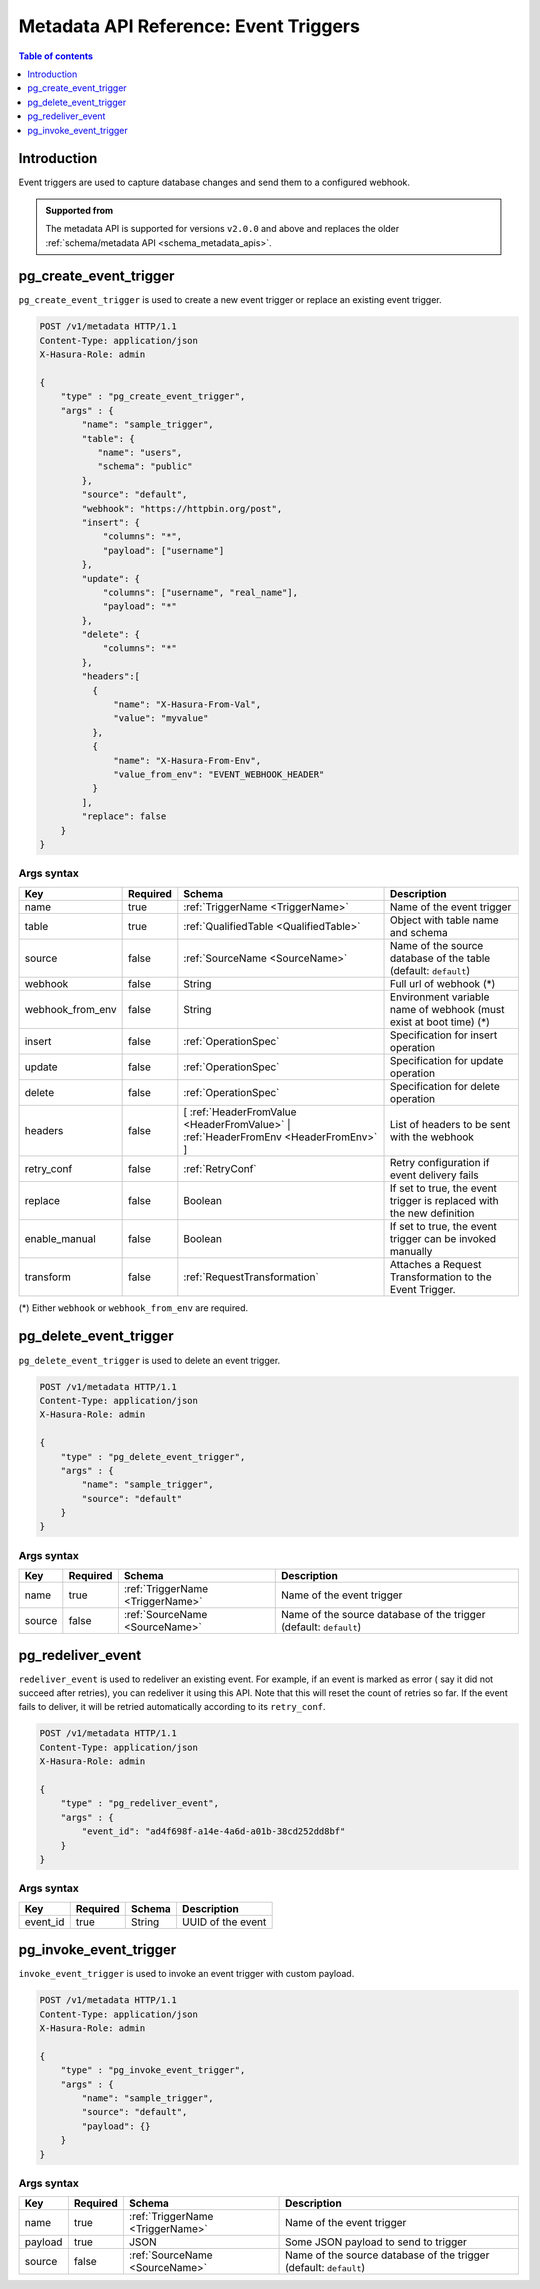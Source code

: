 .. meta::
   :description: Manage event triggers with the Hasura metadata API
   :keywords: hasura, docs, metadata API, API reference, event trigger

.. _metadata_api_event_triggers:

Metadata API Reference: Event Triggers
======================================

.. contents:: Table of contents
  :backlinks: none
  :depth: 1
  :local:

Introduction
------------

Event triggers are used to capture database changes and send them to a configured webhook.

.. admonition:: Supported from

  The metadata API is supported for versions ``v2.0.0`` and above and replaces the older
  :ref:`schema/metadata API <schema_metadata_apis>`.

.. _metadata_pg_create_event_trigger:

pg_create_event_trigger
-----------------------

``pg_create_event_trigger`` is used to create a new event trigger or replace an existing event trigger.

.. code-block:: http

   POST /v1/metadata HTTP/1.1
   Content-Type: application/json
   X-Hasura-Role: admin

   {
       "type" : "pg_create_event_trigger",
       "args" : {
           "name": "sample_trigger",
           "table": {
              "name": "users",
              "schema": "public"
           },
           "source": "default",
           "webhook": "https://httpbin.org/post",
           "insert": {
               "columns": "*",
               "payload": ["username"]
           },
           "update": {
               "columns": ["username", "real_name"],
               "payload": "*"
           },
           "delete": {
               "columns": "*"
           },
           "headers":[
             {
                 "name": "X-Hasura-From-Val",
                 "value": "myvalue"
             },
             {
                 "name": "X-Hasura-From-Env",
                 "value_from_env": "EVENT_WEBHOOK_HEADER"
             }
           ],
           "replace": false
       }
   }

.. _metadata_pg_create_event_trigger_syntax:

Args syntax
^^^^^^^^^^^

.. list-table::
   :header-rows: 1

   * - Key
     - Required
     - Schema
     - Description
   * - name
     - true
     - :ref:`TriggerName <TriggerName>`
     - Name of the event trigger
   * - table
     - true
     - :ref:`QualifiedTable <QualifiedTable>`
     - Object with table name and schema
   * - source
     - false
     - :ref:`SourceName <SourceName>`
     - Name of the source database of the table (default: ``default``)
   * - webhook
     - false
     - String
     - Full url of webhook (*)
   * - webhook_from_env
     - false
     - String
     - Environment variable name of webhook (must exist at boot time) (*)
   * - insert
     - false
     - :ref:`OperationSpec`
     - Specification for insert operation
   * - update
     - false
     - :ref:`OperationSpec`
     - Specification for update operation
   * - delete
     - false
     - :ref:`OperationSpec`
     - Specification for delete operation
   * - headers
     - false
     - [ :ref:`HeaderFromValue <HeaderFromValue>` | :ref:`HeaderFromEnv <HeaderFromEnv>` ]
     - List of headers to be sent with the webhook
   * - retry_conf
     - false
     - :ref:`RetryConf`
     - Retry configuration if event delivery fails
   * - replace
     - false
     - Boolean
     - If set to true, the event trigger is replaced with the new definition
   * - enable_manual
     - false
     - Boolean
     - If set to true, the event trigger can be invoked manually
   * - transform
     - false
     - :ref:`RequestTransformation`
     - Attaches a Request Transformation to the Event Trigger.

(*) Either ``webhook`` or ``webhook_from_env`` are required.

.. _metadata_pg_delete_event_trigger:

pg_delete_event_trigger
-----------------------

``pg_delete_event_trigger`` is used to delete an event trigger.

.. code-block:: http

   POST /v1/metadata HTTP/1.1
   Content-Type: application/json
   X-Hasura-Role: admin

   {
       "type" : "pg_delete_event_trigger",
       "args" : {
           "name": "sample_trigger",
           "source": "default"
       }
   }

.. _metadata_pg_delete_event_trigger_syntax:

Args syntax
^^^^^^^^^^^

.. list-table::
   :header-rows: 1

   * - Key
     - Required
     - Schema
     - Description
   * - name
     - true
     - :ref:`TriggerName <TriggerName>`
     - Name of the event trigger
   * - source
     - false
     - :ref:`SourceName <SourceName>`
     - Name of the source database of the trigger (default: ``default``)

.. _metadata_pg_redeliver_event:

pg_redeliver_event
------------------

``redeliver_event`` is used to redeliver an existing event. For example, if an event is marked as error (
say it did not succeed after retries), you can redeliver it using this API. Note that this will reset the count of retries so far.
If the event fails to deliver, it will be retried automatically according to its ``retry_conf``.

.. code-block:: http

   POST /v1/metadata HTTP/1.1
   Content-Type: application/json
   X-Hasura-Role: admin

   {
       "type" : "pg_redeliver_event",
       "args" : {
           "event_id": "ad4f698f-a14e-4a6d-a01b-38cd252dd8bf"
       }
   }

.. _metadata_pg_redeliver_event_syntax:

Args syntax
^^^^^^^^^^^

.. list-table::
   :header-rows: 1

   * - Key
     - Required
     - Schema
     - Description
   * - event_id
     - true
     - String
     - UUID of the event


.. _metadata_pg_invoke_event_trigger:

pg_invoke_event_trigger
-----------------------

``invoke_event_trigger`` is used to invoke an event trigger with custom payload.

.. code-block:: http

   POST /v1/metadata HTTP/1.1
   Content-Type: application/json
   X-Hasura-Role: admin

   {
       "type" : "pg_invoke_event_trigger",
       "args" : {
           "name": "sample_trigger",
           "source": "default",
           "payload": {}
       }
   }

.. _metadata_pg_invoke_event_trigger_syntax:

Args syntax
^^^^^^^^^^^

.. list-table::
   :header-rows: 1

   * - Key
     - Required
     - Schema
     - Description
   * - name
     - true
     - :ref:`TriggerName <TriggerName>`
     - Name of the event trigger
   * - payload
     - true
     - JSON
     - Some JSON payload to send to trigger
   * - source
     - false
     - :ref:`SourceName <SourceName>`
     - Name of the source database of the trigger (default: ``default``)
